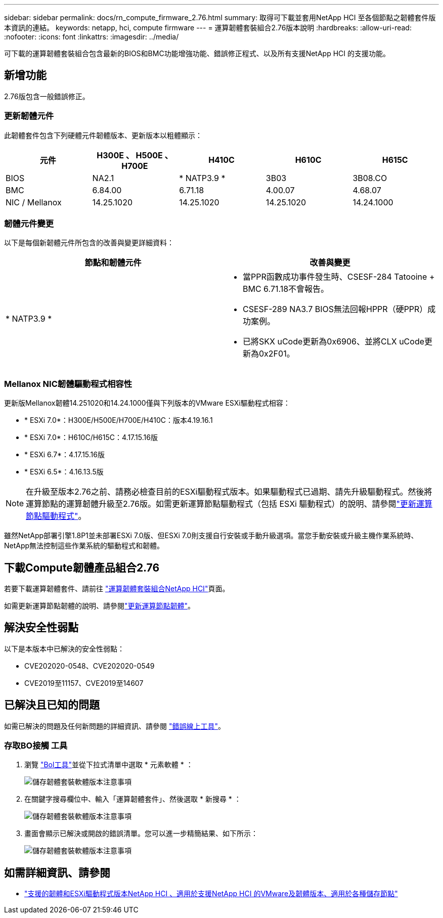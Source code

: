 ---
sidebar: sidebar 
permalink: docs/rn_compute_firmware_2.76.html 
summary: 取得可下載並套用NetApp HCI 至各個節點之韌體套件版本資訊的連結。 
keywords: netapp, hci, compute firmware 
---
= 運算韌體套裝組合2.76版本說明
:hardbreaks:
:allow-uri-read: 
:nofooter: 
:icons: font
:linkattrs: 
:imagesdir: ../media/


[role="lead"]
可下載的運算韌體套裝組合包含最新的BIOS和BMC功能增強功能、錯誤修正程式、以及所有支援NetApp HCI 的支援功能。



== 新增功能

2.76版包含一般錯誤修正。



=== 更新韌體元件

此韌體套件包含下列硬體元件韌體版本、更新版本以粗體顯示：

|===
| 元件 | H300E 、 H500E 、 H700E | H410C | H610C | H615C 


| BIOS | NA2.1 | * NATP3.9 * | 3B03 | 3B08.CO 


| BMC | 6.84.00 | 6.71.18 | 4.00.07 | 4.68.07 


| NIC / Mellanox | 14.25.1020 | 14.25.1020 | 14.25.1020 | 14.24.1000 
|===


=== 韌體元件變更

以下是每個新韌體元件所包含的改善與變更詳細資料：

|===
| 節點和韌體元件 | 改善與變更 


| * NATP3.9 *  a| 
* 當PPR函數成功事件發生時、CSESF-284 Tatooine + BMC 6.71.18不會報告。
* CSESF-289 NA3.7 BIOS無法回報HPPR（硬PPR）成功案例。
* 已將SKX uCode更新為0x6906、並將CLX uCode更新為0x2F01。


|===


=== Mellanox NIC韌體驅動程式相容性

更新版Mellanox韌體14.251020和14.24.1000僅與下列版本的VMware ESXi驅動程式相容：

* * ESXi 7.0*：H300E/H500E/H700E/H410C：版本4.19.16.1
* * ESXi 7.0*：H610C/H615C：4.17.15.16版
* * ESXi 6.7*：4.17.15.16版
* * ESXi 6.5*：4.16.13.5版



NOTE: 在升級至版本2.76之前、請務必檢查目前的ESXi驅動程式版本。如果驅動程式已過期、請先升級驅動程式。然後將運算節點的運算韌體升級至2.76版。如需更新運算節點驅動程式（包括 ESXi 驅動程式）的說明、請參閱link:task_hcc_upgrade_compute_node_drivers.html["更新運算節點驅動程式"]。

雖然NetApp部署引擎1.8P1並未部署ESXi 7.0版、但ESXi 7.0則支援自行安裝或手動升級選項。當您手動安裝或升級主機作業系統時、NetApp無法控制這些作業系統的驅動程式和韌體。



== 下載Compute韌體產品組合2.76

若要下載運算韌體套件、請前往 https://mysupport.netapp.com/site/products/all/details/netapp-hci/downloads-tab/download/62542/Compute_Firmware_Bundle["運算韌體套裝組合NetApp HCI"^]頁面。

如需更新運算節點韌體的說明、請參閱link:task_hcc_upgrade_compute_node_firmware.html#use-the-baseboard-management-controller-bmc-user-interface-ui["更新運算節點韌體"]。



== 解決安全性弱點

以下是本版本中已解決的安全性弱點：

* CVE202020-0548、CVE202020-0549
* CVE2019至11157、CVE2019至14607




== 已解決且已知的問題

如需已解決的問題及任何新問題的詳細資訊、請參閱 https://mysupport.netapp.com/site/bugs-online/product["錯誤線上工具"^]。



=== 存取BO接觸 工具

. 瀏覽 https://mysupport.netapp.com/site/bugs-online/product["Bol工具"^]並從下拉式清單中選取 * 元素軟體 * ：
+
image::bol_dashboard.png[儲存韌體套裝軟體版本注意事項]

. 在關鍵字搜尋欄位中、輸入「運算韌體套件」、然後選取 * 新搜尋 * ：
+
image::compute_firmware_bundle_choice.png[儲存韌體套裝軟體版本注意事項]

. 畫面會顯示已解決或開啟的錯誤清單。您可以進一步精簡結果、如下所示：
+
image::bol_list_bugs_found.png[儲存韌體套裝軟體版本注意事項]



[discrete]
== 如需詳細資訊、請參閱

* link:firmware_driver_versions.html["支援的韌體和ESXi驅動程式版本NetApp HCI 、適用於支援NetApp HCI 的VMware及韌體版本、適用於各種儲存節點"]

